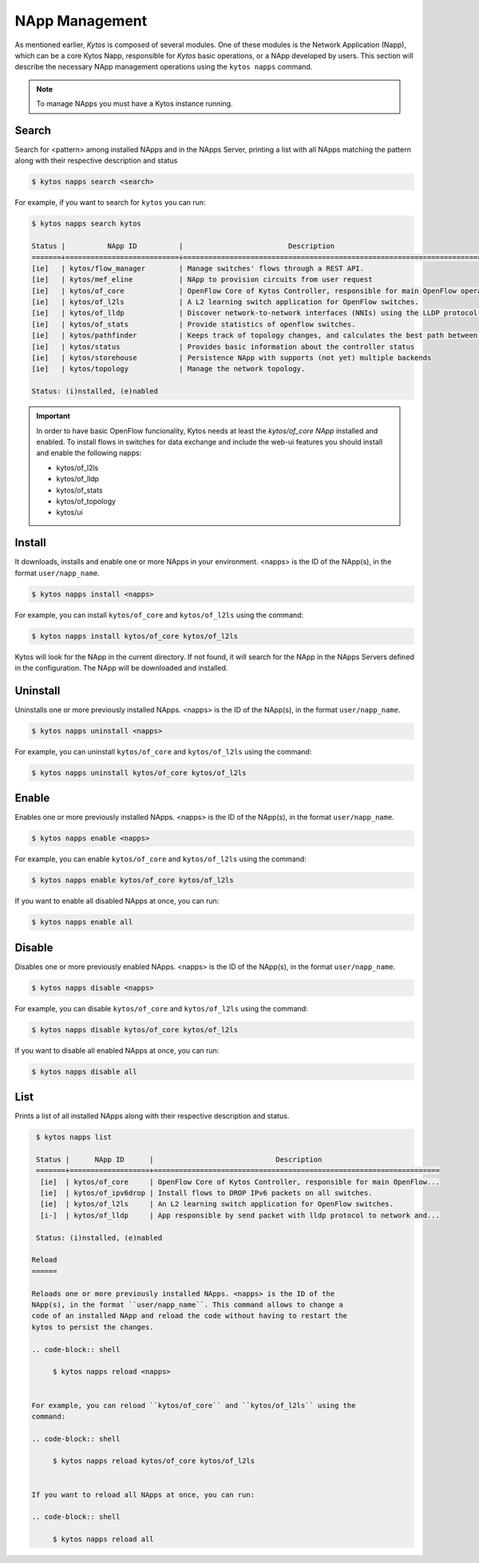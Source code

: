 ***************
NApp Management
***************

As mentioned earlier, *Kytos* is composed of several modules. One of these
modules is the Network Application (Napp), which can be a core Kytos Napp,
responsible for *Kytos* basic operations, or a NApp developed by users.
This section will describe the necessary NApp management operations using
the ``kytos napps`` command.

.. note:: To manage NApps you must have a Kytos instance running.

Search
======

Search for <pattern> among installed NApps and in the NApps Server, printing a list with
all NApps matching the pattern along with their respective description and status

.. code-block:: shell

  $ kytos napps search <search>

For example, if you want to search for ``kytos`` you can run:

.. code-block:: shell

  $ kytos napps search kytos

  Status |          NApp ID          |                         Description
  =======+===========================+==================================================================================
  [ie]   | kytos/flow_manager        | Manage switches' flows through a REST API.
  [ie]   | kytos/mef_eline           | NApp to provision circuits from user request
  [ie]   | kytos/of_core             | OpenFlow Core of Kytos Controller, responsible for main OpenFlow operations.
  [ie]   | kytos/of_l2ls             | A L2 learning switch application for OpenFlow switches.
  [ie]   | kytos/of_lldp             | Discover network-to-network interfaces (NNIs) using the LLDP protocol.
  [ie]   | kytos/of_stats            | Provide statistics of openflow switches.
  [ie]   | kytos/pathfinder          | Keeps track of topology changes, and calculates the best path between two points.
  [ie]   | kytos/status              | Provides basic information about the controller status
  [ie]   | kytos/storehouse          | Persistence NApp with supports (not yet) multiple backends
  [ie]   | kytos/topology            | Manage the network topology.

  Status: (i)nstalled, (e)nabled


.. important::

  In order to have basic OpenFlow funcionality, Kytos needs at least
  the *kytos/of_core NApp* installed and enabled. To install flows in
  switches for data exchange and include the web-ui features you should
  install and enable the following napps:

  * kytos/of_l2ls
  * kytos/of_lldp
  * kytos/of_stats
  * kytos/of_topology
  * kytos/ui


Install
=======

It downloads, installs and enable one or more NApps in your environment.
<napps> is the ID of the NApp(s), in the format ``user/napp_name``.

.. code-block:: shell

     $ kytos napps install <napps>

For example, you can install ``kytos/of_core`` and ``kytos/of_l2ls`` using the
command:

.. code-block:: shell

     $ kytos napps install kytos/of_core kytos/of_l2ls

Kytos will look for the NApp in the current directory. If not found, it will
search for the NApp in the NApps Servers defined in the configuration. The NApp
will be downloaded and installed.

Uninstall
=========

Uninstalls one or more previously installed NApps. <napps> is the ID of the
NApp(s), in the format ``user/napp_name``.

.. code-block:: shell

     $ kytos napps uninstall <napps>

For example, you can uninstall ``kytos/of_core`` and ``kytos/of_l2ls`` using the
command:

.. code-block:: shell

     $ kytos napps uninstall kytos/of_core kytos/of_l2ls

Enable
======

Enables one or more previously installed NApps. <napps> is the ID of the
NApp(s), in the format ``user/napp_name``.

.. code-block:: shell

     $ kytos napps enable <napps>


For example, you can enable ``kytos/of_core`` and ``kytos/of_l2ls`` using the
command:

.. code-block:: shell

     $ kytos napps enable kytos/of_core kytos/of_l2ls


If you want to enable all disabled NApps at once, you can run:

.. code-block:: shell

     $ kytos napps enable all


Disable
=======

Disables one or more previously enabled NApps. <napps> is the ID of the
NApp(s), in the format ``user/napp_name``.

.. code-block:: shell

     $ kytos napps disable <napps>

For example, you can disable ``kytos/of_core`` and ``kytos/of_l2ls`` using the
command:

.. code-block:: shell

     $ kytos napps disable kytos/of_core kytos/of_l2ls


If you want to disable all enabled NApps at once, you can run:

.. code-block:: shell

     $ kytos napps disable all

List
====

Prints a list of all installed NApps along with their respective description and status.

.. code-block:: shell

   $ kytos napps list

   Status |      NApp ID      |                             Description
   =======+===================+====================================================================
    [ie]  | kytos/of_core     | OpenFlow Core of Kytos Controller, responsible for main OpenFlow...
    [ie]  | kytos/of_ipv6drop | Install flows to DROP IPv6 packets on all switches.
    [ie]  | kytos/of_l2ls     | An L2 learning switch application for OpenFlow switches.
    [i-]  | kytos/of_lldp     | App responsible by send packet with lldp protocol to network and...

   Status: (i)nstalled, (e)nabled

  Reload
  ======

  Reloads one or more previously installed NApps. <napps> is the ID of the
  NApp(s), in the format ``user/napp_name``. This command allows to change a
  code of an installed NApp and reload the code without having to restart the
  kytos to persist the changes.

  .. code-block:: shell

       $ kytos napps reload <napps>


  For example, you can reload ``kytos/of_core`` and ``kytos/of_l2ls`` using the
  command:

  .. code-block:: shell

       $ kytos napps reload kytos/of_core kytos/of_l2ls


  If you want to reload all NApps at once, you can run:

  .. code-block:: shell

       $ kytos napps reload all
